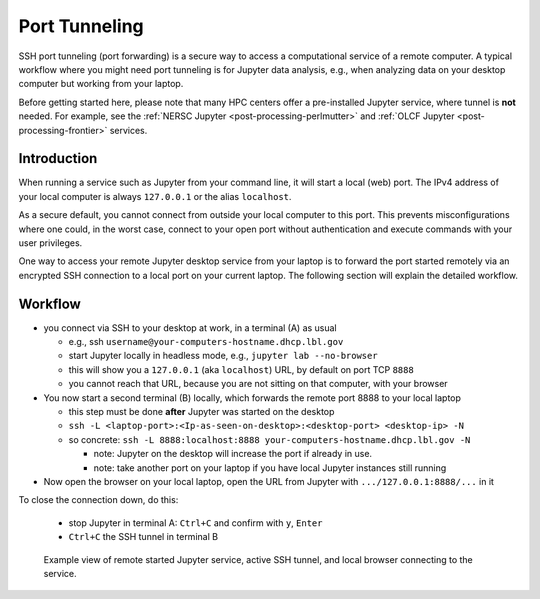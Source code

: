 .. _dataanalysis-workflows-tunneling:

Port Tunneling
==============

SSH port tunneling (port forwarding) is a secure way to access a computational service of a remote computer.
A typical workflow where you might need port tunneling is for Jupyter data analysis, e.g., when analyzing data on your desktop computer but working from your laptop.

Before getting started here, please note that many HPC centers offer a pre-installed Jupyter service, where tunnel is **not** needed.
For example, see the :ref:`NERSC Jupyter <post-processing-perlmutter>` and :ref:`OLCF Jupyter <post-processing-frontier>` services.


.. _dataanalysis-workflows-tunneling-background:

Introduction
------------

When running a service such as Jupyter from your command line, it will start a local (web) port.
The IPv4 address of your local computer is always ``127.0.0.1`` or the alias ``localhost``.

As a secure default, you cannot connect from outside your local computer to this port.
This prevents misconfigurations where one could, in the worst case, connect to your open port without authentication and execute commands with your user privileges.

One way to access your remote Jupyter desktop service from your laptop is to forward the port started remotely via an encrypted SSH connection to a local port on your current laptop.
The following section will explain the detailed workflow.


.. _dataanalysis-workflows-tunneling-workflow:

Workflow
--------

* you connect via SSH to your desktop at work, in a terminal (A) as usual

  * e.g., ssh ``username@your-computers-hostname.dhcp.lbl.gov``
  * start Jupyter locally in headless mode, e.g., ``jupyter lab --no-browser``
  * this will show you a ``127.0.0.1`` (aka ``localhost``) URL, by default on port TCP ``8888``
  * you cannot reach that URL, because you are not sitting on that computer, with your browser
* You now start a second terminal (B) locally, which forwards  the remote port 8888 to your local laptop

  * this step must be done **after** Jupyter was started on the desktop
  * ``ssh -L <laptop-port>:<Ip-as-seen-on-desktop>:<desktop-port> <desktop-ip> -N``
  * so concrete: ``ssh -L 8888:localhost:8888 your-computers-hostname.dhcp.lbl.gov -N``

    * note: Jupyter on the desktop will increase the port if already in use.
    * note: take another port on your laptop if you have local Jupyter instances still running
* Now open the browser on your local laptop, open the URL from Jupyter with ``.../127.0.0.1:8888/...`` in it

To close the connection down, do this:

  * stop Jupyter in terminal A: ``Ctrl+C`` and confirm with ``y``, ``Enter``
  * ``Ctrl+C`` the SSH tunnel in terminal B

.. figure:: https://user-images.githubusercontent.com/1353258/232120440-3965fa38-9ca6-4621-a100-2da74eb899cf.png
   :alt: figure not found
   :width: 100%

   Example view of remote started Jupyter service, active SSH tunnel, and local browser connecting to the service.

